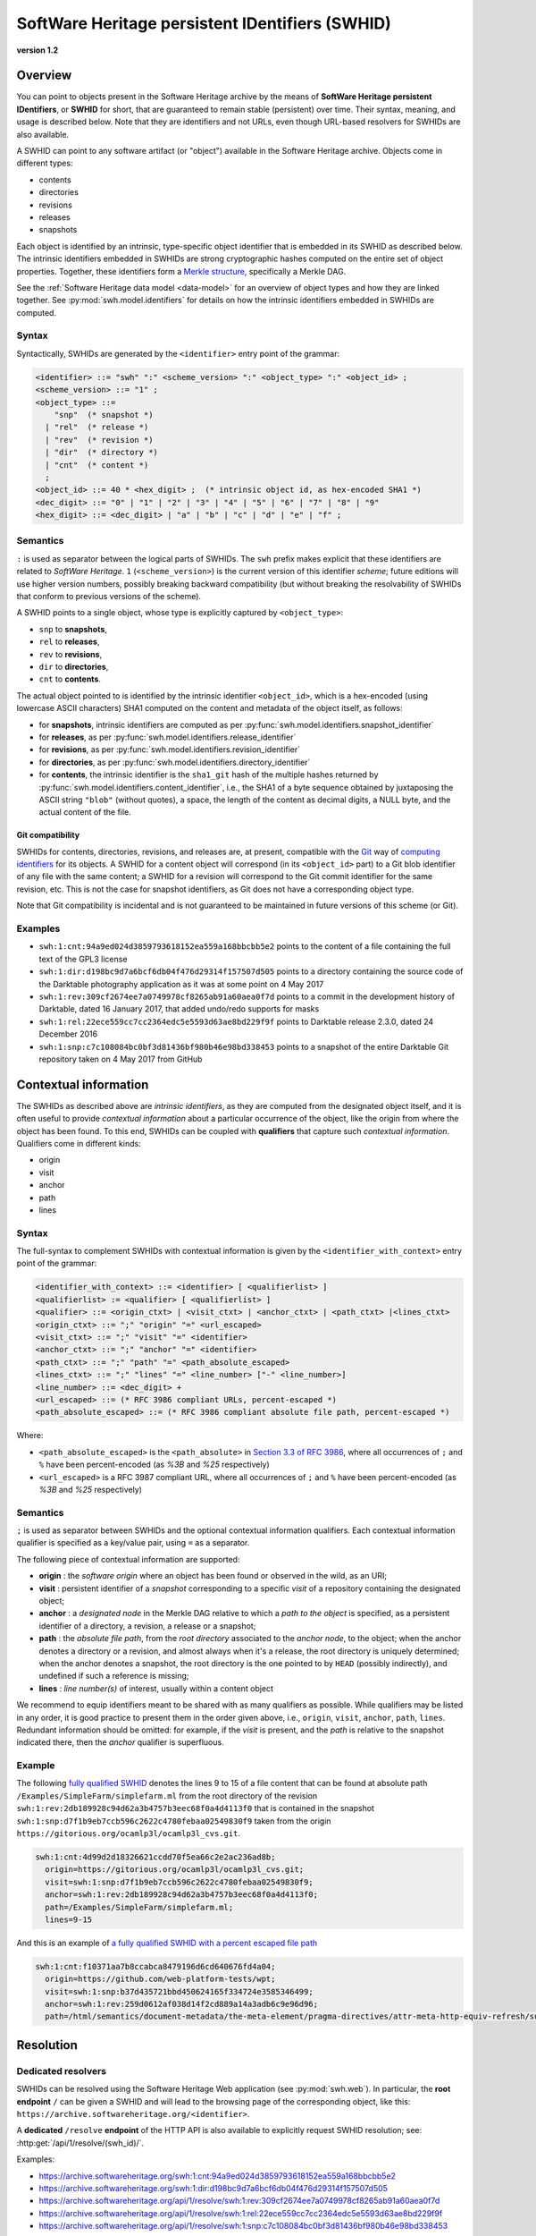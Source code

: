 .. _persistent-identifiers:

================================================
SoftWare Heritage persistent IDentifiers (SWHID)
================================================

**version 1.2**


Overview
========

You can point to objects present in the Software Heritage archive by the means
of **SoftWare Heritage persistent IDentifiers**, or **SWHID** for short, that
are guaranteed to remain stable (persistent) over time. Their syntax, meaning,
and usage is described below. Note that they are identifiers and not URLs, even
though URL-based resolvers for SWHIDs are also available.

A SWHID can point to any software artifact (or "object") available in the
Software Heritage archive. Objects come in different types:

* contents
* directories
* revisions
* releases
* snapshots

Each object is identified by an intrinsic, type-specific object identifier that
is embedded in its SWHID as described below. The intrinsic identifiers embedded
in SWHIDs are strong cryptographic hashes computed on the entire set of object
properties. Together, these identifiers form a `Merkle structure
<https://en.wikipedia.org/wiki/Merkle_tree>`_, specifically a Merkle DAG.

See the :ref:`Software Heritage data model <data-model>` for an overview of
object types and how they are linked together. See
:py:mod:`swh.model.identifiers` for details on how the intrinsic identifiers
embedded in SWHIDs are computed.


Syntax
------

Syntactically, SWHIDs are generated by the ``<identifier>`` entry point of the
grammar:

.. code-block:: bnf

  <identifier> ::= "swh" ":" <scheme_version> ":" <object_type> ":" <object_id> ;
  <scheme_version> ::= "1" ;
  <object_type> ::=
      "snp"  (* snapshot *)
    | "rel"  (* release *)
    | "rev"  (* revision *)
    | "dir"  (* directory *)
    | "cnt"  (* content *)
    ;
  <object_id> ::= 40 * <hex_digit> ;  (* intrinsic object id, as hex-encoded SHA1 *)
  <dec_digit> ::= "0" | "1" | "2" | "3" | "4" | "5" | "6" | "7" | "8" | "9"
  <hex_digit> ::= <dec_digit> | "a" | "b" | "c" | "d" | "e" | "f" ;


Semantics
---------

``:`` is used as separator between the logical parts of SWHIDs. The ``swh``
prefix makes explicit that these identifiers are related to *SoftWare
Heritage*. ``1`` (``<scheme_version>``) is the current version of this
identifier *scheme*; future editions will use higher version numbers, possibly
breaking backward compatibility (but without breaking the resolvability of
SWHIDs that conform to previous versions of the scheme).

A SWHID points to a single object, whose type is explicitly captured by
``<object_type>``:

* ``snp`` to **snapshots**,
* ``rel`` to **releases**,
* ``rev`` to **revisions**,
* ``dir`` to **directories**,
* ``cnt`` to **contents**.

The actual object pointed to is identified by the intrinsic identifier
``<object_id>``, which is a hex-encoded (using lowercase ASCII characters) SHA1
computed on the content and metadata of the object itself, as follows:

* for **snapshots**, intrinsic identifiers are computed as per
  :py:func:`swh.model.identifiers.snapshot_identifier`

* for **releases**, as per
  :py:func:`swh.model.identifiers.release_identifier`

* for **revisions**, as per
  :py:func:`swh.model.identifiers.revision_identifier`

* for **directories**, as per
  :py:func:`swh.model.identifiers.directory_identifier`

* for **contents**, the intrinsic identifier is the ``sha1_git`` hash of the
  multiple hashes returned by
  :py:func:`swh.model.identifiers.content_identifier`, i.e., the SHA1 of a byte
  sequence obtained by juxtaposing the ASCII string ``"blob"`` (without
  quotes), a space, the length of the content as decimal digits, a NULL byte,
  and the actual content of the file.


Git compatibility
~~~~~~~~~~~~~~~~~

SWHIDs for contents, directories, revisions, and releases are, at present,
compatible with the `Git <https://git-scm.com/>`_ way of `computing identifiers
<https://git-scm.com/book/en/v2/Git-Internals-Git-Objects>`_ for its objects.
A SWHID for a content object will correspond (in its ``<object_id>`` part) to a
Git blob identifier of any file with the same content; a SWHID for a revision
will correspond to the Git commit identifier for the same revision, etc.  This
is not the case for snapshot identifiers, as Git does not have a corresponding
object type.

Note that Git compatibility is incidental and is not guaranteed to be
maintained in future versions of this scheme (or Git).


Examples
--------

* ``swh:1:cnt:94a9ed024d3859793618152ea559a168bbcbb5e2`` points to the content
  of a file containing the full text of the GPL3 license
* ``swh:1:dir:d198bc9d7a6bcf6db04f476d29314f157507d505`` points to a directory
  containing the source code of the Darktable photography application as it was
  at some point on 4 May 2017
* ``swh:1:rev:309cf2674ee7a0749978cf8265ab91a60aea0f7d`` points to a commit in
  the development history of Darktable, dated 16 January 2017, that added
  undo/redo supports for masks
* ``swh:1:rel:22ece559cc7cc2364edc5e5593d63ae8bd229f9f`` points to Darktable
  release 2.3.0, dated 24 December 2016
* ``swh:1:snp:c7c108084bc0bf3d81436bf980b46e98bd338453`` points to a snapshot
  of the entire Darktable Git repository taken on 4 May 2017 from GitHub


Contextual information
======================

The SWHIDs as described above are *intrinsic identifiers*, as they are computed
from the designated object itself, and it is often useful to provide
*contextual information* about a particular occurrence of the object, like the
origin from where the object has been found.  To this end, SWHIDs can be
coupled with **qualifiers** that capture such *contextual information*.
Qualifiers come in different kinds:

* origin
* visit
* anchor
* path
* lines


Syntax
------

The full-syntax to complement SWHIDs with contextual information is given by
the ``<identifier_with_context>`` entry point of the grammar:

.. code-block:: bnf

  <identifier_with_context> ::= <identifier> [ <qualifierlist> ]
  <qualifierlist> := <qualifier> [ <qualifierlist> ]
  <qualifier> ::= <origin_ctxt> | <visit_ctxt> | <anchor_ctxt> | <path_ctxt> |<lines_ctxt>
  <origin_ctxt> ::= ";" "origin" "=" <url_escaped>
  <visit_ctxt> ::= ";" "visit" "=" <identifier>
  <anchor_ctxt> ::= ";" "anchor" "=" <identifier>
  <path_ctxt> ::= ";" "path" "=" <path_absolute_escaped>
  <lines_ctxt> ::= ";" "lines" "=" <line_number> ["-" <line_number>]
  <line_number> ::= <dec_digit> +
  <url_escaped> ::= (* RFC 3986 compliant URLs, percent-escaped *)
  <path_absolute_escaped> ::= (* RFC 3986 compliant absolute file path, percent-escaped *)

Where:

- ``<path_absolute_escaped>`` is the ``<path_absolute>`` in `Section 3.3 of RFC
  3986 <https://tools.ietf.org/html/rfc3986#section-3.3>`_, where all
  occurrences of ``;`` and ``%`` have been percent-encoded (as `%3B` and `%25`
  respectively)
- ``<url_escaped>`` is a RFC 3987 compliant URL, where all occurrences of ``;``
  and ``%`` have been percent-encoded (as `%3B` and `%25` respectively)


Semantics
---------

``;`` is used as separator between SWHIDs and the optional contextual
information qualifiers. Each contextual information qualifier is specified as a
key/value pair, using ``=`` as a separator.

The following piece of contextual information are supported:

* **origin** : the *software origin* where an object has been found or observed
  in the wild, as an URI;
* **visit** : persistent identifier of a *snapshot* corresponding to a specific
  *visit* of a repository containing the designated object;
* **anchor** : a *designated node* in the Merkle DAG relative to which a *path
  to the object* is specified, as a persistent identifier of a directory, a
  revision, a release or a snapshot;
* **path** : the *absolute file path*, from the *root directory* associated to
  the *anchor node*, to the object; when the anchor denotes a directory or a
  revision, and almost always when it's a release, the root directory is
  uniquely determined; when the anchor denotes a snapshot, the root directory
  is the one pointed to by ``HEAD`` (possibly indirectly), and undefined if
  such a reference is missing;
* **lines** : *line number(s)* of interest, usually within a content object

We recommend to equip identifiers meant to be shared with as many qualifiers as
possible. While qualifiers may be listed in any order, it is good practice to
present them in the order given above, i.e., ``origin``, ``visit``, ``anchor``,
``path``, ``lines``.  Redundant information should be omitted: for example, if
the *visit* is present, and the *path* is relative to the snapshot indicated
there, then the *anchor* qualifier is superfluous.


Example
-------

The following `fully qualified SWHID
<https://archive.softwareheritage.org/swh:1:cnt:4d99d2d18326621ccdd70f5ea66c2e2ac236ad8b;;origin=https://gitorious.org/ocamlp3l/ocamlp3l_cvs.git;visit=swh:1:snp:d7f1b9eb7ccb596c2622c4780febaa02549830f9;anchor=swh:1:rev:2db189928c94d62a3b4757b3eec68f0a4d4113f0;path=/Examples/SimpleFarm/simplefarm.ml;lines=9-15>`_
denotes the lines 9 to 15 of a file content that can be found at absolute path
``/Examples/SimpleFarm/simplefarm.ml`` from the root directory of the revision
``swh:1:rev:2db189928c94d62a3b4757b3eec68f0a4d4113f0`` that is contained in the
snapshot ``swh:1:snp:d7f1b9eb7ccb596c2622c4780febaa02549830f9`` taken from the
origin ``https://gitorious.org/ocamlp3l/ocamlp3l_cvs.git``.

.. code-block:: url

  swh:1:cnt:4d99d2d18326621ccdd70f5ea66c2e2ac236ad8b;
    origin=https://gitorious.org/ocamlp3l/ocamlp3l_cvs.git;
    visit=swh:1:snp:d7f1b9eb7ccb596c2622c4780febaa02549830f9;
    anchor=swh:1:rev:2db189928c94d62a3b4757b3eec68f0a4d4113f0;
    path=/Examples/SimpleFarm/simplefarm.ml;
    lines=9-15


And this is an example of `a fully qualified SWHID with a percent escaped file
path
<https://archive.softwareheritage.org/swh:1:cnt:f10371aa7b8ccabca8479196d6cd640676fd4a04;origin=https://github.com/web-platform-tests/wpt;visit=swh:1:snp:b37d435721bbd450624165f334724e3585346499;anchor=swh:1:rev:259d0612af038d14f2cd889a14a3adb6c9e96d96;path=/html/semantics/document-metadata/the-meta-element/pragma-directives/attr-meta-http-equiv-refresh/support/x%3Burl=foo/>`_

.. code-block:: url

  swh:1:cnt:f10371aa7b8ccabca8479196d6cd640676fd4a04;
    origin=https://github.com/web-platform-tests/wpt;
    visit=swh:1:snp:b37d435721bbd450624165f334724e3585346499;
    anchor=swh:1:rev:259d0612af038d14f2cd889a14a3adb6c9e96d96;
    path=/html/semantics/document-metadata/the-meta-element/pragma-directives/attr-meta-http-equiv-refresh/support/x%3Burl=foo/


Resolution
==========


Dedicated resolvers
-------------------

SWHIDs can be resolved using the Software Heritage Web application (see
:py:mod:`swh.web`).  In particular, the **root endpoint** ``/`` can be given a
SWHID and will lead to the browsing page of the corresponding object, like
this: ``https://archive.softwareheritage.org/<identifier>``.

A **dedicated** ``/resolve`` **endpoint** of the HTTP API is also available to
explicitly request SWHID resolution; see: :http:get:`/api/1/resolve/(swh_id)/`.

Examples:

* `<https://archive.softwareheritage.org/swh:1:cnt:94a9ed024d3859793618152ea559a168bbcbb5e2>`_
* `<https://archive.softwareheritage.org/swh:1:dir:d198bc9d7a6bcf6db04f476d29314f157507d505>`_
* `<https://archive.softwareheritage.org/api/1/resolve/swh:1:rev:309cf2674ee7a0749978cf8265ab91a60aea0f7d>`_
* `<https://archive.softwareheritage.org/api/1/resolve/swh:1:rel:22ece559cc7cc2364edc5e5593d63ae8bd229f9f>`_
* `<https://archive.softwareheritage.org/api/1/resolve/swh:1:snp:c7c108084bc0bf3d81436bf980b46e98bd338453>`_


External resolvers
------------------

The following **independent resolvers** support resolution of SWHIDs:

* `Identifiers.org <https://identifiers.org>`_; see:
  `<http://identifiers.org/swh/>`_ (registry identifier `MIR:00000655
  <https://www.ebi.ac.uk/miriam/main/datatypes/MIR:00000655>`_).

* `Name-to-Thing (N2T) <https://n2t.net/>`_

Examples:

* `<https://identifiers.org/swh:1:cnt:94a9ed024d3859793618152ea559a168bbcbb5e2>`_
* `<https://identifiers.org/swh:1:dir:d198bc9d7a6bcf6db04f476d29314f157507d505>`_
* `<https://identifiers.org/swh:1:rev:309cf2674ee7a0749978cf8265ab91a60aea0f7d>`_
* `<https://n2t.net/swh:1:rel:22ece559cc7cc2364edc5e5593d63ae8bd229f9f>`_
* `<https://n2t.net/swh:1:snp:c7c108084bc0bf3d81436bf980b46e98bd338453>`_

Note that resolution via Identifiers.org does not support contextual
information, due to `syntactic incompatibilities
<http://identifiers.org/documentation#custom_requests>`_.


References
==========

* Roberto Di Cosmo, Morane Gruenpeter, Stefano Zacchiroli. `Identifiers for
  Digital Objects: the Case of Software Source Code Preservation
  <https://hal.archives-ouvertes.fr/hal-01865790v4>`_. In Proceedings of `iPRES
  2018 <https://ipres2018.org/>`_: 15th International Conference on Digital
  Preservation, Boston, MA, USA, September 2018, 9 pages.

* Roberto Di Cosmo, Morane Gruenpeter, Stefano Zacchiroli. `Referencing Source
  Code Artifacts: a Separate Concern in Software Citation
  <https://arxiv.org/abs/2001.08647>`_. In Computing in Science and
  Engineering, volume 22, issue 2, pages 33-43. ISSN 1521-9615,
  IEEE. March 2020.
